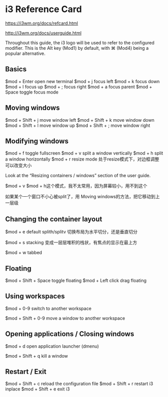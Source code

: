 * i3 Reference Card

https://i3wm.org/docs/refcard.html

http://i3wm.org/docs/userguide.html

Throughout this guide, the i3 logo will be used to refer to the configured modifier. This is the Alt key (Mod1) by default, with ⌘ (Mod4) being a popular alternative.

** Basics

$mod + Enter	open new terminal
$mod + j	focus left
$mod + k	focus down
$mod + l	focus up
$mod + ;	focus right
$mod + a	focus parent
$mod + Space	toggle focus mode

** Moving windows

$mod + Shift + j	move window left
$mod + Shift + k	move window down
$mod + Shift + l	move window up
$mod + Shift + ;	move window right

** Modifying windows

$mod + f	toggle fullscreen
$mod + v	split a window vertically
$mod + h	split a window horizontally
$mod + r	resize mode 处于resize模式下，对边框调整可以改变大小

Look at the “Resizing containers / windows” section of the user guide.

$mod + v $mod + h这个模式，我不太常用，因为屏幕较小，用不到这个

如果某个一个窗口不小心被split了，用 Moving windows的方法，把它移动到上一层级

** Changing the container layout

$mod + e	default splith/splitv 切换布局为水平切分，还是垂直切分

$mod + s	stacking  变成一层层堆积的栈状，有焦点的显示在最上方

$mod + w	tabbed

** Floating

$mod + Shift + Space	toggle floating
$mod + Left click	drag floating

** Using workspaces
$mod + 0-9	switch to another workspace

$mod + Shift + 0-9	move a window to another workspace

** Opening applications / Closing windows

$mod + d	open application launcher (dmenu)

$mod  + Shift + q	kill a window

** Restart / Exit
$mod + Shift + c	reload the configuration file
$mod + Shift + r	restart i3 inplace
$mod + Shift + e	exit i3
